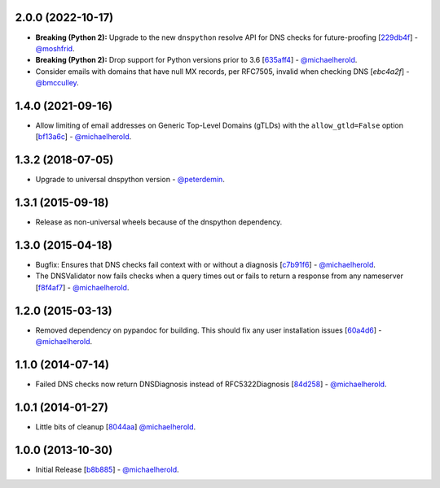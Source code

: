 2.0.0 (2022-10-17)
------------------

- **Breaking (Python 2):** Upgrade to the new ``dnspython`` resolve API for DNS checks for future-proofing [`229db4f`_] - `@moshfrid`_.
- **Breaking (Python 2):** Drop support for Python versions prior to 3.6 [`635aff4`_] - `@michaelherold`_.
- Consider emails with domains that have null MX records, per RFC7505, invalid when checking DNS [`ebc4a2f`] - `@bmcculley`_.

.. _229db4f: https://github.com/michaelherold/pyIsEmail/commit/229db4fe4f790b5a95e1e85bffbdd42464472ea5
.. _635aff4: https://github.com/michaelherold/pyIsEmail/commit/635aff42c3cd0a04f3bad8c79099cd5827fed74f
.. _ebc4a2f: https://github.com/michaelherold/pyIsEmail/commit/ebc4a2f8120b02d488472c1f5bf293b155b58118
.. _@moshfrid: https://github.com/moshfrid
.. _@bmcculley: https://github.com/bmcculley

1.4.0 (2021-09-16)
------------------

- Allow limiting of email addresses on Generic Top-Level Domains (gTLDs) with the ``allow_gtld=False`` option [`bf13a6c`_] - `@michaelherold`_.

.. _bf13a6c: https://github.com/michaelherold/pyIsEmail/commit/bf13a6cfe662e66c8c6a5a9228d80cacf901b1ba

1.3.2 (2018-07-05)
----------

- Upgrade to universal dnspython version - `@peterdemin`_.

.. _@peterdemin: https://github.com/peterdemin

1.3.1 (2015-09-18)
------------------

- Release as non-universal wheels because of the dnspython dependency.

1.3.0 (2015-04-18)
------------------

- Bugfix: Ensures that DNS checks fail context with or without
  a diagnosis [`c7b91f6`_] - `@michaelherold`_.
- The DNSValidator now fails checks when a query times out or fails to
  return a response from any nameserver [`f8f4af7`_] - `@michaelherold`_.

.. _c7b91f6: https://github.com/michaelherold/pyIsEmail/commit/c7b91f64b87b88a501628bb73cc6777b10e45ba5
.. _f8f4af7: https://github.com/michaelherold/pyIsEmail/commit/f8f4af7b4b2441c81a442f41b977ce8780f129a4

1.2.0 (2015-03-13)
------------------

- Removed dependency on pypandoc for building. This should fix any user
  installation issues [`60a4d6`_] - `@michaelherold`_.

.. _60a4d6: https://github.com/michaelherold/pyIsEmail/commit/60a4d65906736593a6c2547065ad0d5b0024aaec

1.1.0 (2014-07-14)
------------------

- Failed DNS checks now return DNSDiagnosis instead of RFC5322Diagnosis [`84d258`_] - `@michaelherold`_.

.. _84d258: https://github.com/michaelherold/pyIsEmail/commit/84d2581ef7dd7b222ae21bee0692a618a073e9c2

1.0.1 (2014-01-27)
------------------

- Little bits of cleanup [`8044aa`_] `@michaelherold`_.

.. _8044aa: https://github.com/michaelherold/pyIsEmail/commit/8044aa1132ecf7ebb6d7c72719d6ebb239cb3eba

1.0.0 (2013-10-30)
------------------

- Initial Release [`b8b885`_]  - `@michaelherold`_.

.. _@michaelherold: https://github.com/michaelherold
.. _b8b885: https://github.com/michaelherold/pyIsEmail/commit/b8b88598a244a48db8f00ff7d9860f09f984b7e1
